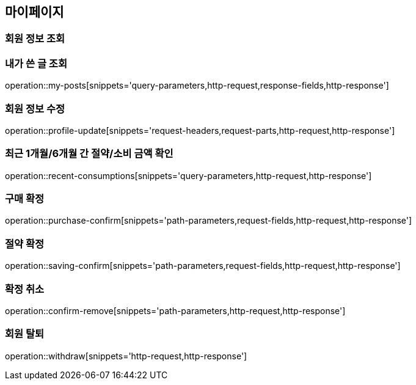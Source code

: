 [[mypage-api]]
== 마이페이지

=== 회원 정보 조회

=== 내가 쓴 글 조회

operation::my-posts[snippets='query-parameters,http-request,response-fields,http-response']

=== 회원 정보 수정
operation::profile-update[snippets='request-headers,request-parts,http-request,http-response']

=== 최근 1개월/6개월 간 절약/소비 금액 확인

operation::recent-consumptions[snippets='query-parameters,http-request,http-response']

=== 구매 확정

operation::purchase-confirm[snippets='path-parameters,request-fields,http-request,http-response']

=== 절약 확정

operation::saving-confirm[snippets='path-parameters,request-fields,http-request,http-response']

=== 확정 취소

operation::confirm-remove[snippets='path-parameters,http-request,http-response']

=== 회원 탈퇴

operation::withdraw[snippets='http-request,http-response']
